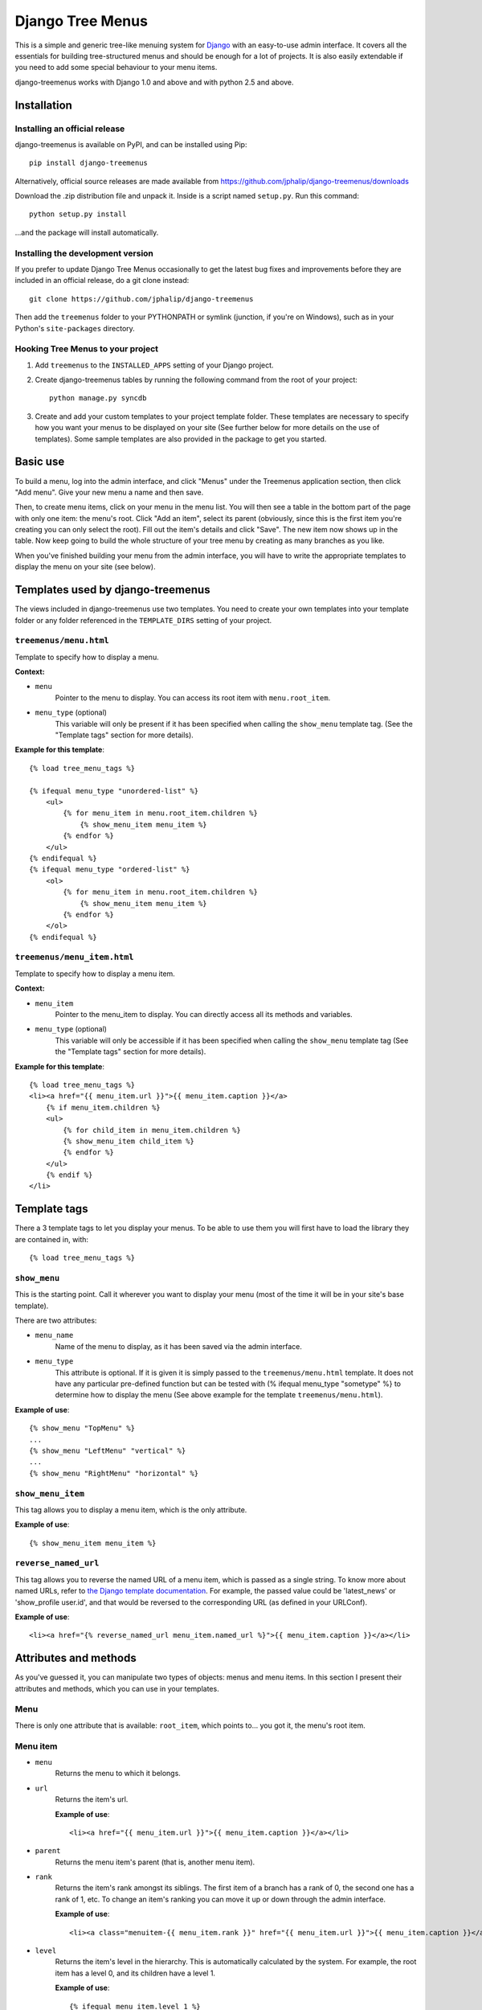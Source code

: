 =================
Django Tree Menus
=================

This is a simple and generic tree-like menuing system for Django_ with an
easy-to-use admin interface. It covers all the essentials for building
tree-structured menus and should be enough for a lot of projects.
It is also easily extendable if you need to add some special behaviour to
your menu items.

django-treemenus works with Django 1.0 and above and with python 2.5 and above.

.. _Django: http://www.djangoproject.com/

Installation
============

Installing an official release
------------------------------

django-treemenus is available on PyPI, and can be installed using Pip::

    pip install django-treemenus

Alternatively, official source releases are made available from https://github.com/jphalip/django-treemenus/downloads

Download the .zip distribution file and unpack it. Inside is a script
named ``setup.py``. Run this command::

    python setup.py install

...and the package will install automatically.

Installing the development version
----------------------------------

If you prefer to update Django Tree Menus occasionally to get the latest bug
fixes and improvements before they are included in an official release, do a
git clone instead::

    git clone https://github.com/jphalip/django-treemenus

Then add the ``treemenus`` folder to your PYTHONPATH or symlink (junction, if
you're on Windows), such as in your Python's ``site-packages`` directory.

Hooking Tree Menus to your project
----------------------------------

1. Add ``treemenus`` to the ``INSTALLED_APPS`` setting of your
   Django project.

2. Create django-treemenus tables by running the following command from the
   root of your project::

    python manage.py syncdb

3. Create and add your custom templates to your project template folder. These
   templates are necessary to specify how you want your menus to be displayed
   on your site (See further below for more details on the use of templates).
   Some sample templates are also provided in the package to get you started.

Basic use
=========

To build a menu, log into the admin interface, and click "Menus" under
the Treemenus application section, then click "Add menu". Give your new
menu a name and then save.

Then, to create menu items, click on your menu in the menu list. You will
then see a table in the bottom part of the page with only one item: the
menu's root. Click "Add an item", select its parent (obviously, since this
is the first item you're creating you can only select the root). Fill out
the item's details and click "Save". The new item now shows up in the table.
Now keep going to build the whole structure of your tree menu by creating as
many branches as you like.

When you've finished building your menu from the admin interface, you will
have to write the appropriate templates to display the menu on your site
(see below).

Templates used by django-treemenus
==================================

The views included in django-treemenus use two templates. You need to create
your own templates into your template folder or any folder referenced in the
``TEMPLATE_DIRS`` setting of your project.

``treemenus/menu.html``
-----------------------

Template to specify how to display a menu.

**Context:**

* ``menu``
    Pointer to the menu to display. You can access its root item with
    ``menu.root_item``.

* ``menu_type`` (optional)
    This variable will only be present if it has been specified when
    calling the ``show_menu`` template tag. (See the "Template tags"
    section for more details).

**Example for this template**::

    {% load tree_menu_tags %}

    {% ifequal menu_type "unordered-list" %}
        <ul>
            {% for menu_item in menu.root_item.children %}
                {% show_menu_item menu_item %}
            {% endfor %}
        </ul>
    {% endifequal %}
    {% ifequal menu_type "ordered-list" %}
        <ol>
            {% for menu_item in menu.root_item.children %}
                {% show_menu_item menu_item %}
            {% endfor %}
        </ol>
    {% endifequal %}


``treemenus/menu_item.html``
----------------------------

Template to specify how to display a menu item.

**Context:**

* ``menu_item``
    Pointer to the menu_item to display. You can directly access all
    its methods and variables.

* ``menu_type`` (optional)
    This variable will only be accessible if it has been specified when
    calling the ``show_menu`` template tag (See the "Template tags"
    section for more details).

**Example for this template**::

    {% load tree_menu_tags %}
    <li><a href="{{ menu_item.url }}">{{ menu_item.caption }}</a>
        {% if menu_item.children %}
        <ul>
            {% for child_item in menu_item.children %}
            {% show_menu_item child_item %}
            {% endfor %}
        </ul>
        {% endif %}
    </li>


Template tags
=============

There a 3 template tags to let you display your menus. To be able to use them
you will first have to load the library they are contained in, with::

    {% load tree_menu_tags %}

``show_menu``
-------------

This is the starting point. Call it wherever you want to display your menu
(most of the time it will be in your site's base template).

There are two attributes:

* ``menu_name``
    Name of the menu to display, as it has been saved via the admin interface.
* ``menu_type``
    This attribute is optional. If it is given it is simply
    passed to the ``treemenus/menu.html`` template. It does
    not have any particular pre-defined function but can be
    tested with (% ifequal menu_type "sometype" %} to
    determine how to display the menu (See above example for
    the template ``treemenus/menu.html``).

**Example of use**::

    {% show_menu "TopMenu" %}
    ...
    {% show_menu "LeftMenu" "vertical" %}
    ...
    {% show_menu "RightMenu" "horizontal" %}

``show_menu_item``
------------------

This tag allows you to display a menu item, which is the only attribute.

**Example of use**::

    {% show_menu_item menu_item %}

``reverse_named_url``
---------------------

This tag allows you to reverse the named URL of a menu item, which is passed as a
single string. To know more about named URLs, refer to `the Django template documentation`_.
For example, the passed value could be 'latest_news' or 'show_profile user.id', and that
would be reversed to the corresponding URL (as defined in your URLConf).

.. _the Django template documentation: https://docs.djangoproject.com/en/dev/ref/templates/builtins/#url

**Example of use**::

    <li><a href="{% reverse_named_url menu_item.named_url %}">{{ menu_item.caption }}</a></li>

Attributes and methods
======================

As you've guessed it, you can manipulate two types of objects: menus and menu
items. In this section I present their attributes and methods, which you can use
in your templates.

Menu
----

There is only one attribute that is available: ``root_item``, which points to...
you got it, the menu's root item.

Menu item
---------

* ``menu``
    Returns the menu to which it belongs.

* ``url``
    Returns the item's url.

    **Example of use**::

        <li><a href="{{ menu_item.url }}">{{ menu_item.caption }}</a></li>

* ``parent``
    Returns the menu item's parent (that is, another menu item).

* ``rank``
    Returns the item's rank amongst its siblings. The first item of a branch has
    a rank of 0, the second one has a rank of 1, etc. To change an item's ranking
    you can move it up or down through the admin interface.

    **Example of use**::

        <li><a class="menuitem-{{ menu_item.rank }}" href="{{ menu_item.url }}">{{ menu_item.caption }}</a></li>

* ``level``
    Returns the item's level in the hierarchy. This is automatically calculated by
    the system. For example, the root item has a level 0, and its children have a
    level 1.

    **Example of use**::

        {% ifequal menu_item.level 1 %}
            <li><a class="top-item" href="{{ menu_item.url }}">{{ menu_item.caption }}</a></li>
        {% else %}
            <li><a href="{{ menu_item.url }}">{{ menu_item.caption }}</a></li>
        {% endifequal %}

* ``caption``
    Returns the item's caption.

* ``named_url``
    Use this attribute if you want to use named URLs instead of raw URLs.

    **Example of use**::

        <li><a href="{% reverse_named_url menu_item.named_url %}">{{ menu_item.caption }}</a></li>

* ``has_children``
    Returns True if the item has some children, False otherwise.

* ``children``
    Returns a list with the menu item's children, ordered by rank.

    **Example of use**::

        {% if menu_item.has_children %}
            <li><a class="daddy" href="{{ menu_item.url }}">{{ menu_item.caption }}</a>
                <ul>
                    {% for child in menu_item.children %}
                        {% show_menu_item child %}
                    {% endfor %}
                </ul>
            </li>
        {% else %}
            <li><a href="{{ menu_item.url }}">{{ menu_item.caption }}</a></li>
        {% endif %}

* ``siblings``
    Returns a list with the menu item's siblings (i.e all other items that have the
    same parent), ordered by rank.

Customizing/Extending
=====================

The attributes and methods enumerated above provide the essential behaviour for a
tree-structured menu. If that is not enough for you, it is also possible to add
customized behaviour by extending the menu item definition. To do so, you need to
create a model class that will contain all the extra attributes for your menu items.

To illustrate this, let's say that you'd like to add a ``published`` attribute to your
menu items so that they only show up on your site if ``published`` is turned to ``True``.

To do so, create a new application (let's call it ``menu_extension``), with the following
structure::

    menu_extension
        __init__.py
        models.py
        forms.py

Then, in ``menu_extension.models.py`` add the following::

    from django.db import models
    from treemenus.models import MenuItem

    class MenuItemExtension(models.Model):
        menu_item = models.OneToOneField (MenuItem, related_name="extension")
        published = models.BooleanField(default=False)

It is required that your extension object has the attribute ``menu_item`` that is a **unique** link
to a menu item object. This is what makes the extension possible.
Then you can notice our attribute ``published``, feel free to add any other attribute there to
customize your menu items.

You then need to create the database table that will store your extension data by adding
``menu_extension`` to the ``INSTALLED_APPS`` setting of your Django project, and then running
the following command from the root of your project::

    python manage.py syncdb

Now, you need to specify a form to let you edit those extra attributes from the admin interface.
In your project's ``admin.py`` or your extension menu app's ``admin.py``, add the following::

    from django.contrib import admin
    from treemenus.admin import MenuAdmin, MenuItemAdmin
    from treemenus.models import Menu
    from menu_extension.models import MenuItemExtension

    class MenuItemExtensionInline(admin.StackedInline):
        model = MenuItemExtension
        max_num = 1

    class CustomMenuItemAdmin(MenuItemAdmin):
        inlines = [MenuItemExtensionInline,]

    class CustomMenuAdmin(MenuAdmin):
        menu_item_admin_class = CustomMenuItemAdmin

    admin.site.unregister(Menu) # Unregister the standard admin options
    admin.site.register(Menu, CustomMenuAdmin) # Register the new, customized, admin options

And that's it! Now, when creating or editing a menu item, you'll see an inline form with
all the extension attributes (in this example, the ``published`` check box).

Now, if you want to use ``published`` attribute in your template, you need to use the
menu item's ``extension`` method, as follows::

    {% if menu_item.extension.published %}
        <li><a href="{{ menu_item.url }}">{{ menu_item.caption }}</a></li>
    {% endif %}

Your menu items will now only appear if their ``published`` check box has been ticked.

Using this technique, you can obviously extend your menu items with whatever attribute
you'd like. Other examples might be that you want to add special CSS styles to certain
menu items, or to make some of them show up only if the user is logged in, etc. Simply
add attributes in you extension model and make use of them in your templates to create
special behaviour. See the 'Tips and Tricks' section for more ideas.

Tips and tricks
===============

In this section I give some examples on using or extending menus.
These may just cover some of your own specific needs or at least inspire you and get
you started to make the most out of your menus.

Internationalization
--------------------

Making your menus multi-lingual is very easy if you use the `Django internationalization`_
module. What you can do is apply the translation to the ``caption`` attribute
of a menu_item. For example::

    {% load i18n %}
    ...
    <li><a href="{{ menu_item.url }}">{% trans menu_item.caption %}</a></li>

Then, add manually the translation entries in your ``*.po`` file.

.. _Django internationalization: https://docs.djangoproject.com/en/dev/topics/i18n/

If you use more complex or custom translation systems, you may simply define your
extension class (or create it if you don't already have one) with a method to manage
the translation, for example::

    class MenuItemExtension(models.Model):
        menu_item = models.OneToOneField (MenuItem, related_name="extension")
        ...

        def translation():
            translation = do_something_with(self.menu_item.caption)
            return translation

And then in your template::

    <li><a href="{{ menu_item.url }}">{% trans menu_item.extension.translation %}</a></li>

Login restriction
-----------------

If you want to make some of your menus items private and only available to logged in
users, that's simple! Simply define your extension class (or create it if you don't
already have one) like the following::

    class MenuItemExtension(models.Model):
        menu_item = models.OneToOneField (MenuItem, related_name="extension")
        protected = models.BooleanField(default=False)
        ...

And then in your template::

    {% if menu_item.extension.protected %}
        {% if user.is_authenticated %}
            <li><a href="{{ menu_item.url }}">{{ menu_item.caption }}</a></li>
        {% endif %}
    {% else %}
        <li><a href="{{ menu_item.url }}">{{ menu_item.caption }}</a></li>
    {% endif %}

(assuming that the context variable 'user' represents the currently logged-in user)

Automatically select menu items
-------------------------------

Here I'm going to explain how to automatically select a menu item when visiting
a given page of your site. This is a good example to illustrate the power of
extensions for customizing your menu's behaviour.
For this example, let's say that you'd like to visually select the menu item
'Contact' when visiting the url 'http://www.example.com/contact/'

First, define your extension class (or create it if you don't already have one)
like the following::

    class MenuItemExtension(models.Model):
        menu_item = models.OneToOneField (MenuItem, related_name="extension")
        selected_patterns = models.TextField(blank=True)

``selected_patterns`` is the attribute which will specify for what urls the menu
item should have the 'selected' status.
Refer to the section on extensions above to see how to hook your extension class
to your menus.

Now, in the admin section, edit the 'Contact' menu item and type the following
line in its ``selected_patterns`` textfield::

    ^/contact/$

Here we're using regular expressions so that gives us some flexibility to specify
our 'selected' url patterns. Refer to the official python documentation on
`regular expressions syntax`_ for more detailed information. In this example we're
only using one regular expression pattern (^/contact/$) but you could add as many
as you'd like by typing a different pattern on each line of the textfield.

.. _regular expressions syntax: http://docs.python.org/lib/re-syntax.html

Then, in your ``menu_item.html`` template, use the following 'if' statement::

    {% load menu_extension_filters %}
    ...
    <li><a href="{{ menu_item.url }}" class="{% if menu_item.extension.selected_patterns|match_path:request.path %}selected{% endif %}">{{ menu_item.caption }}</a></li>

With this code, every menu item whose attribute ``selected_patterns`` matches the
current url will be given the 'selected' CSS class (it's up to you to define in
your style sheet what that 'selected' class actually does - maybe change the colour
or the font?). In this example we're allocating a special style to visually
distinguish the selected menu items, but you're obviously free to use the 'if'
statement above to do any form of disctinction you like (for example displaying
all children of a selected menu, etc.)
Don't forget to load the ``menu_extension_filters`` module, which we're going to
create in a moment.

We now need to create the 'match_path' filter. In your ``menu_extension``
application (or whatever name you've given to your menu extension application)
create a directory ``templatetags`` containing two files: ``__init__.py`` (leave it
empty) and ``menu_extension_filters.py`` containing the following code::

    import re
    from django import template

    register = template.Library()

    def match_path(patterns, path):
        if patterns:
            for pattern in patterns.splitlines():
                if re.compile(pattern).match(path):
                    return True
        return False
    register.filter('match_path', match_path)

What it does is test each pattern on each line of our patterns (remember, you can
add one pattern on each line of the ``selected_patterns`` textfield) and returns
true if any of those matches the given path.

Finally, to be able to access the current url through ``request.path`` in your
template, you need to do 2 things:

1) Add ``django.core.context_processors.request`` to your
``TEMPLATE_CONTEXT_PROCESSORS`` setting (see the Django documentation on `context
processors`_ for more details).

.. _context processors: https://docs.djangoproject.com/en/dev/ref/templates/api/#django-core-context-processors-request

2) Use a RequestContext object in your views to pass to your templates. (see Django
documentation on RequestContext_).

.. _RequestContext: https://docs.djangoproject.com/en/dev/ref/templates/api/#subclassing-context-requestcontext

That's it!!
===========

Please log any issue or bug report at https://github.com/jphalip/django-treemenus/issues

Enjoy!

`Julien Phalip`_ (project developer)

.. _Julien Phalip: https://twitter.com/julienphalip
